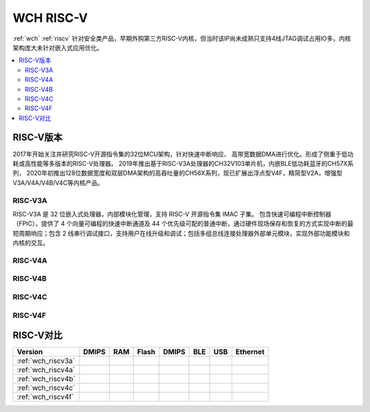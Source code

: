 .. _wch_riscv:

WCH RISC-V
======================

:ref:`wch` :ref:`riscv` 针对安全类产品，早期外购第三方RISC-V内核，但当时该IP尚未成熟只支持4线JTAG调试占用IO多，内核架构庞大未针对嵌入式应用优化。


.. contents::
    :local:


RISC-V版本
--------------

2017年开始关注并研究RISC-V开源指令集的32位MCU架构，针对快速中断响应、 高带宽数据DMA进行优化。形成了侧重于低功耗或高性能等多版本的RISC-V处理器。
2019年推出基于RISC-V3A处理器的CH32V103单片机，内嵌BLE低功耗蓝牙的CH57X系列，
2020年初推出128位数据宽度和双层DMA架构的高吞吐量的CH56X系列，现已扩展出浮点型V4F，精简型V2A，增强型V3A/V4A/V4B/V4C等内核产品。

.. _wch_riscv3a:

RISC-V3A
~~~~~~~~~~~~~~

RISC-V3A 是 32 位嵌入式处理器，内部模块化管理，支持 RISC-V 开源指令集 IMAC 子集。
包含快速可编程中断控制器（FPIC），提供了 4 个向量可编程的快速中断通道及 44 个优先级可配的普通中断，通过硬件现场保存和恢复的方式实现中断的最短周期响应；包含 2 线串行调试接口，支持用户在线升级和调试；包括多组总线连接处理器外部单元模块，实现外部功能模块和内核的交互。



.. _wch_riscv4a:

RISC-V4A
~~~~~~~~~~~~~~


.. _wch_riscv4b:

RISC-V4B
~~~~~~~~~~~~~~

.. _wch_riscv4c:

RISC-V4C
~~~~~~~~~~~~~~

.. _wch_riscv4f:

RISC-V4F
~~~~~~~~~~~~~~


RISC-V对比
--------------


.. image:: ./images/wch_riscv.png
    :target: http://special.wch.cn/zh_cn/RISCV_MCU_Index/



.. list-table::
    :header-rows:  1

    * - Version
      - DMIPS
      - RAM
      - Flash
      - DMIPS
      - BLE
      - USB
      - Ethernet
    * - :ref:`wch_riscv3a`
      -
      -
      -
      -
      -
      -
      -
    * - :ref:`wch_riscv4a`
      -
      -
      -
      -
      -
      -
      -
    * - :ref:`wch_riscv4b`
      -
      -
      -
      -
      -
      -
      -
    * - :ref:`wch_riscv4c`
      -
      -
      -
      -
      -
      -
      -
    * - :ref:`wch_riscv4f`
      -
      -
      -
      -
      -
      -
      -

